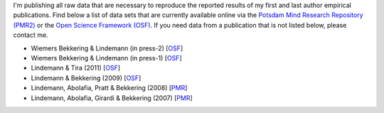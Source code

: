 
I'm publishing all raw data that are necessary to reproduce the reported 
results of my first and last author empirical publications.  Find below a list 
of data sets that are currently available online via the `Potsdam Mind Research 
Repository (PMR2) <http://read.psych.uni-potsdam.de/>`__ or the `Open Science 
Framework (OSF) <http://osf.io>`__.  If you need data from a publication that 
is not listed below, please contact me.

.. Sixtus, Fischer & Lindemann (submitted) [`OSF <https://osf.io/rwgh6/?view_only=3861a844378a4bfe8a3d102e5154bf63>`__]

.. Krause, Meyer, Bekkering, Hunnius & Lindemann (submitted) [`OSF <https://osf.io/xn8cm/?view_only=f8b2d98cc0cc4a22ae5da82700d817af>`__]

* Wiemers Bekkering & Lindemann (in press-2) [`OSF <https://osf.io/t54xv>`__]

* Wiemers Bekkering & Lindemann (in press-1) [`OSF <https://osf.io/5bc7v>`__]

* Lindemann & Tira (2011) [`OSF <https://osf.io/m9t3w/>`__]

* Lindemann & Bekkering (2009) [`OSF <https://osf.io/c7k93/>`__]
 
* Lindemann, Abolafia, Pratt & Bekkering (2008) [`PMR 
  <http://openscience.uni-leipzig.de/index.php/mr2/article/view/106>`__]

* Lindemann, Abolafia, Girardi & Bekkering (2007)  [`PMR 
  <http://openscience.uni-leipzig.de/index.php/mr2/article/view/109>`__]
